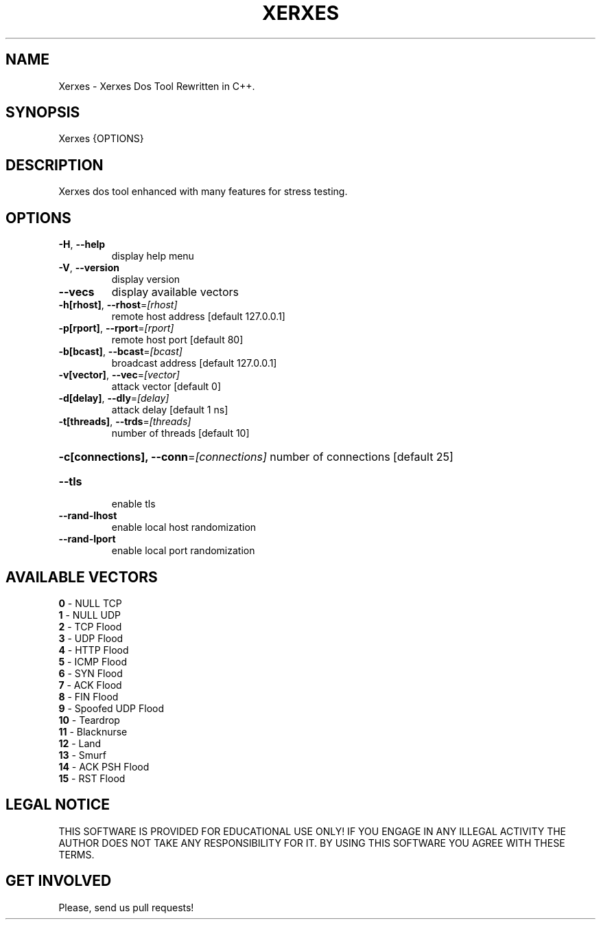 .TH "XERXES" "1" "" "" ""
.SH NAME
.PP
Xerxes \- Xerxes Dos Tool Rewritten in C++.
.SH SYNOPSIS
.PP
Xerxes {OPTIONS}
.SH DESCRIPTION
.PP
Xerxes dos tool enhanced with many features for stress testing.
.SH OPTIONS
.TP
\fB\-H\fR, \fB\-\-help\fR
display help menu
.TP
\fB\-V\fR, \fB\-\-version\fR
display version
.TP
\fB\-\-vecs\fR
display available vectors
.TP
\fB\-h[rhost]\fR, \fB\-\-rhost\fR=\fI\,[rhost]\/\fR
remote host address [default 127.0.0.1]
.TP
\fB\-p[rport]\fR, \fB\-\-rport\fR=\fI\,[rport]\/\fR
remote host port [default 80]
.TP
\fB\-b[bcast]\fR, \fB\-\-bcast\fR=\fI\,[bcast]\/\fR
broadcast address [default 127.0.0.1]
.TP
\fB\-v[vector]\fR, \fB\-\-vec\fR=\fI\,[vector]\/\fR
attack vector [default 0]
.TP
\fB\-d[delay]\fR, \fB\-\-dly\fR=\fI\,[delay]\/\fR
attack delay [default 1 ns]
.TP
\fB\-t[threads]\fR, \fB\-\-trds\fR=\fI\,[threads]\/\fR
number of threads [default 10]
.HP
\fB\-c[connections], \-\-conn\fR=\fI\,[connections]\/\fR
number of connections [default 25]
.TP
\fB\-\-tls\fR
enable tls
.TP
\fB\-\-rand\-lhost\fR
enable local host randomization
.TP
\fB\-\-rand\-lport\fR
enable local port randomization
.SH AVAILABLE VECTORS
.TP
\fB0\fR  - NULL TCP
.TP
\fB1\fR  - NULL UDP
.TP
\fB2\fR  - TCP Flood
.TP
\fB3\fR  - UDP Flood
.TP
\fB4\fR  - HTTP Flood
.TP
\fB5\fR  - ICMP Flood
.TP
\fB6\fR  - SYN Flood
.TP
\fB7\fR  - ACK Flood
.TP
\fB8\fR  - FIN Flood
.TP
\fB9\fR  - Spoofed UDP Flood
.TP
\fB10\fR  - Teardrop
.TP
\fB11\fR  - Blacknurse
.TP
\fB12\fR  - Land
.TP
\fB13\fR\fR  - Smurf
.TP
\fB14\fR\fR  - ACK PSH Flood
.TP
\fB15\fR\fR  - RST Flood
.SH LEGAL NOTICE
.PP
THIS SOFTWARE IS PROVIDED FOR EDUCATIONAL USE ONLY!
IF YOU ENGAGE IN ANY ILLEGAL ACTIVITY THE AUTHOR DOES NOT TAKE ANY RESPONSIBILITY FOR IT.
BY USING THIS SOFTWARE YOU AGREE WITH THESE TERMS.

.SH GET INVOLVED
.PP
Please, send us pull requests!